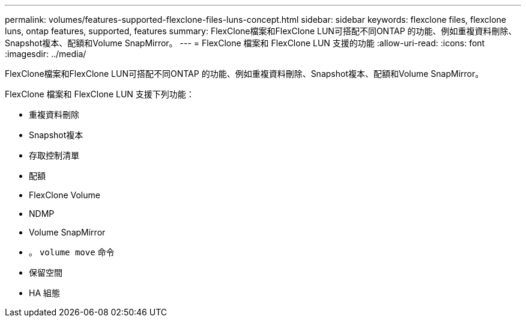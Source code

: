 ---
permalink: volumes/features-supported-flexclone-files-luns-concept.html 
sidebar: sidebar 
keywords: flexclone files, flexclone luns, ontap features, supported, features 
summary: FlexClone檔案和FlexClone LUN可搭配不同ONTAP 的功能、例如重複資料刪除、Snapshot複本、配額和Volume SnapMirror。 
---
= FlexClone 檔案和 FlexClone LUN 支援的功能
:allow-uri-read: 
:icons: font
:imagesdir: ../media/


[role="lead"]
FlexClone檔案和FlexClone LUN可搭配不同ONTAP 的功能、例如重複資料刪除、Snapshot複本、配額和Volume SnapMirror。

FlexClone 檔案和 FlexClone LUN 支援下列功能：

* 重複資料刪除
* Snapshot複本
* 存取控制清單
* 配額
* FlexClone Volume
* NDMP
* Volume SnapMirror
* 。 `volume move` 命令
* 保留空間
* HA 組態

